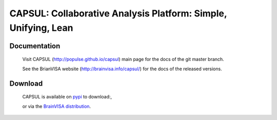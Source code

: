===============================================================
CAPSUL: Collaborative Analysis Platform: Simple, Unifying, Lean 
===============================================================

.. image:: https://travis-ci.org/populse/capsul.svg?branch=master
    :target: https://travis-ci.org/populse/capsul

.. image:: https://ci.appveyor.com/api/projects/status/75hbw4yvnnus1kn1?svg=true
    :target: https://ci.appveyor.com/project/denisri/capsul-pfy4x/branch/master

.. image:: https://pypip.in/version/capsul/badge.png
    :target: https://pypi.python.org/pypi/capsul/
    :alt: Latest Version
    
.. image:: https://pypip.in/status/capsul/badge.png
    :target: https://pypi.python.org/pypi/capsul/
    :alt: Development Status

.. image:: https://pypip.in/license/capsul/badge.png
    :target: https://pypi.python.org/pypi/capsul/
    :alt: License

.. image:: https://codecov.io/github/populse/capsul/coverage.svg?branch=master
    :target: https://codecov.io/github/populse/capsul
    :alt: Coverage

.. image:: https://img.shields.io/badge/python-2.7%2C%203.7-yellow.svg
    :target: http://github.com/populse/capsul

.. image:: https://img.shields.io/badge/platform-Linux%2C%20OSX%2C%20Windows-orange.svg
    :target: http://github.com/populse/capsul

Documentation
=============

  Visit CAPSUL (http://populse.github.io/capsul) main page for the docs of the git master branch.
  
  See the BrianVISA website (http://brainvisa.info/capsul/) for the docs of the released versions.

Download
========

  CAPSUL is available on `pypi <https://pypi.org/project/capsul/>`_ to download:,
  
  or via the `BrainVISA distribution <http://brainvisa.info/web/download.html>`_.




